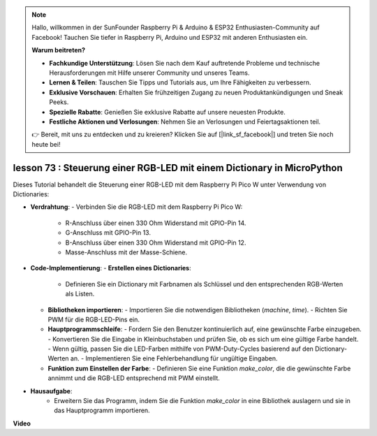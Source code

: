 .. note::

    Hallo, willkommen in der SunFounder Raspberry Pi & Arduino & ESP32 Enthusiasten-Community auf Facebook! Tauchen Sie tiefer in Raspberry Pi, Arduino und ESP32 mit anderen Enthusiasten ein.

    **Warum beitreten?**

    - **Fachkundige Unterstützung**: Lösen Sie nach dem Kauf auftretende Probleme und technische Herausforderungen mit Hilfe unserer Community und unseres Teams.
    - **Lernen & Teilen**: Tauschen Sie Tipps und Tutorials aus, um Ihre Fähigkeiten zu verbessern.
    - **Exklusive Vorschauen**: Erhalten Sie frühzeitigen Zugang zu neuen Produktankündigungen und Sneak Peeks.
    - **Spezielle Rabatte**: Genießen Sie exklusive Rabatte auf unsere neuesten Produkte.
    - **Festliche Aktionen und Verlosungen**: Nehmen Sie an Verlosungen und Feiertagsaktionen teil.

    👉 Bereit, mit uns zu entdecken und zu kreieren? Klicken Sie auf [|link_sf_facebook|] und treten Sie noch heute bei!

lesson 73 : Steuerung einer RGB-LED mit einem Dictionary in MicroPython
===================================================================================

Dieses Tutorial behandelt die Steuerung einer RGB-LED mit dem Raspberry Pi Pico W unter Verwendung von Dictionaries:

* **Verdrahtung**:
  - Verbinden Sie die RGB-LED mit dem Raspberry Pi Pico W:
    - R-Anschluss über einen 330 Ohm Widerstand mit GPIO-Pin 14.
    - G-Anschluss mit GPIO-Pin 13.
    - B-Anschluss über einen 330 Ohm Widerstand mit GPIO-Pin 12.
    - Masse-Anschluss mit der Masse-Schiene.
* **Code-Implementierung**:
  - **Erstellen eines Dictionaries**:
    - Definieren Sie ein Dictionary mit Farbnamen als Schlüssel und den entsprechenden RGB-Werten als Listen.
  - **Bibliotheken importieren**:
    - Importieren Sie die notwendigen Bibliotheken (`machine`, `time`).
    - Richten Sie PWM für die RGB-LED-Pins ein.
  - **Hauptprogrammschleife**:
    - Fordern Sie den Benutzer kontinuierlich auf, eine gewünschte Farbe einzugeben.
    - Konvertieren Sie die Eingabe in Kleinbuchstaben und prüfen Sie, ob es sich um eine gültige Farbe handelt.
    - Wenn gültig, passen Sie die LED-Farben mithilfe von PWM-Duty-Cycles basierend auf den Dictionary-Werten an.
    - Implementieren Sie eine Fehlerbehandlung für ungültige Eingaben.
  - **Funktion zum Einstellen der Farbe**:
    - Definieren Sie eine Funktion `make_color`, die die gewünschte Farbe annimmt und die RGB-LED entsprechend mit PWM einstellt.
   
* **Hausaufgabe**:
   - Erweitern Sie das Programm, indem Sie die Funktion `make_color` in eine Bibliothek auslagern und sie in das Hauptprogramm importieren.

**Video**

.. raw:: html

    <iframe width="700" height="500" src="https://www.youtube.com/embed/1CHcjlaBvGY?si=feXCiEMKRkdsLx4y" title="YouTube video player" frameborder="0" allow="accelerometer; autoplay; clipboard-write; encrypted-media; gyroscope; picture-in-picture; web-share" allowfullscreen></iframe>

